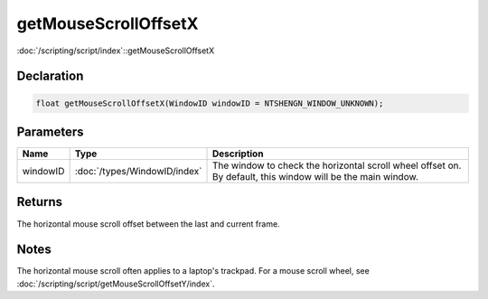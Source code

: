 getMouseScrollOffsetX
=====================

:doc:`/scripting/script/index`::getMouseScrollOffsetX

Declaration
-----------

.. code-block:: cpp

	float getMouseScrollOffsetX(WindowID windowID = NTSHENGN_WINDOW_UNKNOWN);

Parameters
----------

.. list-table::
	:width: 100%
	:header-rows: 1
	:class: code-table

	* - Name
	  - Type
	  - Description
	* - windowID
	  - :doc:`/types/WindowID/index`
	  - The window to check the horizontal scroll wheel offset on. By default, this window will be the main window.

Returns
-------

The horizontal mouse scroll offset between the last and current frame.

Notes
-----

The horizontal mouse scroll often applies to a laptop's trackpad. For a mouse scroll wheel, see :doc:`/scripting/script/getMouseScrollOffsetY/index`.